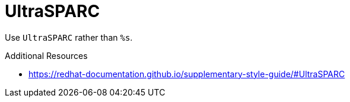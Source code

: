 :navtitle: UltraSPARC
:keywords: reference, rule, UltraSPARC

= UltraSPARC

Use `UltraSPARC` rather than `%s`.

.Additional Resources

* link:https://redhat-documentation.github.io/supplementary-style-guide/#UltraSPARC[]

